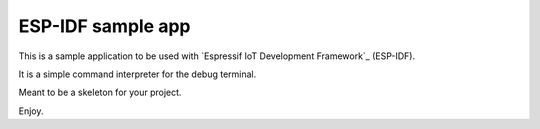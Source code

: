 ESP-IDF sample app
====================

This is a sample application to be used with `Espressif IoT Development Framework`_ (ESP-IDF). 

It is a simple command interpreter for the debug terminal.

Meant to be a skeleton for your project.

Enjoy.







